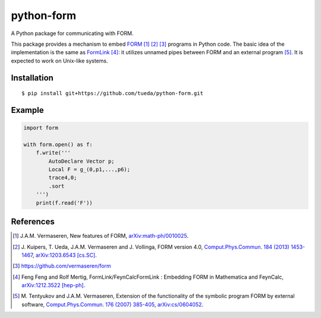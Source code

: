 python-form
===========

A Python package for communicating with FORM.

This package provides a mechanism to embed FORM_ [1]_ [2]_ [3]_ programs in
Python code. The basic idea of the implementation is the same as FormLink_ [4]_:
it utilizes unnamed pipes between FORM and an external program [5]_. It is
expected to work on Unix-like systems.

Installation
------------

::

    $ pip install git+https://github.com/tueda/python-form.git

Example
-------

.. code:: python

    import form

    with form.open() as f:
        f.write('''
            AutoDeclare Vector p;
            Local F = g_(0,p1,...,p6);
            trace4,0;
            .sort
        ''')
        print(f.read('F'))

References
----------

.. _FORM: http://www.nikhef.nl/~form/
.. _FormLink: http://www.feyncalc.org/formlink/
.. [1] J.A.M. Vermaseren,
       New features of FORM,
       `arXiv:math-ph/0010025
       <http://arxiv.org/abs/math-ph/0010025>`_.
.. [2] J. Kuipers, T. Ueda, J.A.M. Vermaseren and J. Vollinga,
       FORM version 4.0,
       `Comput.Phys.Commun. 184 (2013) 1453-1467
       <http://dx.doi.org/10.1016/j.cpc.2012.12.028>`_,
       `arXiv:1203.6543 [cs.SC]
       <http://arxiv.org/abs/1203.6543>`_.
.. [3] https://github.com/vermaseren/form
.. [4] Feng Feng and Rolf Mertig,
       FormLink/FeynCalcFormLink : Embedding FORM in Mathematica and FeynCalc,
       `arXiv:1212.3522 [hep-ph]
       <http://arxiv.org/abs/1212.3522>`_.
.. [5] M. Tentyukov and J.A.M. Vermaseren,
       Extension of the functionality of the symbolic program FORM by external software,
       `Comput.Phys.Commun. 176 (2007) 385-405
       <http://dx.doi.org/10.1016/j.cpc.2006.11.007>`_,
       `arXiv:cs/0604052
       <http://arxiv.org/abs/cs/0604052>`_.
